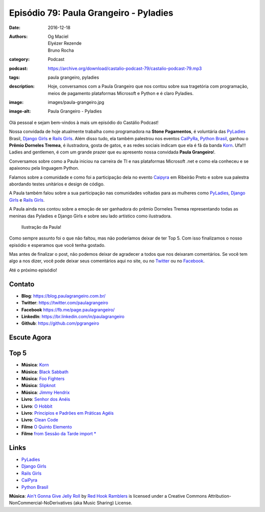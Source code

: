Episódio 79: Paula Grangeiro - Pyladies
#######################################
:date: 2016-12-18
:authors: Og Maciel, Elyézer Rezende, Bruno Rocha
:category: Podcast
:podcast: https://archive.org/download/castalio-podcast-79/castalio-podcast-79.mp3
:tags: paula grangeiro, pyladies
:description: Hoje, conversamos com a Paula Grangeiro que nos contou
              sobre sua tragetória com programação, meios de pagamento
              plataformas Microsoft e Python e é claro Pyladies.
:image: images/paula-grangeiro.jpg
:image-alt: Paula Grangeiro - Pyladies

Olá pessoal e sejam bem-vindos à mais um episódio do Castálio Podcast!

Nossa convidada de hoje atualmente trabalha como programadora na **Stone Pagamentos**, é voluntária das `PyLadies`_ Brasil, `Django Girls`_ e `Rails Girls`_. Além disso tudo, ela também palestrou nos eventos `CaiPyRa`_, `Python Brasil`_, ganhou o **Prêmio Dorneles Tremea**, é ilustradora, gosta de gatos, e as redes sociais indicam que ela é fã da banda `Korn`_. Ufa!!! Ladies and gentlemen, é com um grande prazer que eu apresento nossa convidada **Paula Grangeiro**!.

.. more

Conversamos sobre como a Paula iniciou na carreira de TI e nas plataformas
Microsoft .net e como ela conheceu e se apaixonou pela linguagem Python.

Falamos sobre a comunidade e como foi a participação dela no evento `Caipyra`_
em Ribeirão Preto e sobre sua palestra abordando testes unitários e design
de código.

A Paula também falou sobre a sua participação nas comunidades voltadas para as
mulheres como `PyLadies`_, `Django Girls`_ e `Rails Girls`_.

A Paula ainda nos contou sobre a emoção de ser ganhadora do prêmio Dorneles
Tremea representando todas as meninas das Pyladies e Django Girls e sobre seu
lado artístico como ilustradora.

.. figure:: {filename}/images/paula-ilustracao.jpg
   :alt: Paula Grangeiro - Pyladies
   :figclass: pull-right clear article-figure

   Ilustração da Paula!

Como sempre assunto foi o que não faltou, mas não poderíamos deixar de ter Top
5. Com isso finalizamos o nosso episódio e esperamos que você tenha gostado.

Mas antes de finalizar o post, não podemos deixar de agradecer a todos que nos
deixaram comentários. Se você tem algo a nos dizer, você pode deixar seus
comentários aqui no site, ou no `Twitter <https://twitter.com/castaliopod>`_ ou
no `Facebook <https://www.facebook.com/castaliopod>`_.

Até o próximo episódio!

Contato
-------
* **Blog**: https://blog.paulagrangeiro.com.br/
* **Twitter**: https://twitter.com/paulagrangeiro
* **Facebook** https://fb.me/page.paulagrangeiro/
* **LinkedIn**: https://br.linkedin.com/in/paulagrangeiro
* **Github**: https://github.com/pgrangeiro

Escute Agora
------------

.. podcast:: castalio-podcast-79

Top 5
-----
* **Música**: `Korn <http://www.last.fm/pt/music/Korn>`_
* **Música**: `Black Sabbath <http://www.last.fm/pt/music/Black+Sabbath>`_
* **Música**: `Foo Fighters <http://www.last.fm/music/Foo+Fighters>`_
* **Música**: `Slipknot <http://www.last.fm/music/Slipknot>`_
* **Música**: `Jimmy Hendrix <http://www.last.fm/music/Jimmy+Hendrix>`_
* **Livro**: `Senhor dos Anéis <https://www.goodreads.com/book/show/7829280-o-senhor-dos-an-is>`_
* **Livro**: `O Hobbit <http://www.goodreads.com/book/show/5907.The_Hobbit>`_
* **Livro**: `Principios e Padrões em Práticas Agéis  <http://www.livrariacultura.com.br/p/principios-padroes-e-praticas-ageis-em-c-5100450>`_
* **Livro**: `Clean Code <http://www.goodreads.com/book/show/3735293-clean-code>`_
* **Filme** `O Quinto Elemento  <http://www.imdb.com/title/tt0119116/>`_
* **Filme** `from Sessão da Tarde import *  <https://pt.wikipedia.org/wiki/Sess%C3%A3o_da_Tarde>`_

Links
-----
* `PyLadies`_
* `Django Girls`_
* `Rails Girls`_
* `CaiPyra`_
* `Python Brasil`_

.. class:: panel-body bg-info

    **Música**: `Ain't Gonna Give Jelly Roll`_ by `Red Hook Ramblers`_ is licensed under a Creative Commons Attribution-NonCommercial-NoDerivatives (aka Music Sharing) License.

.. Mentioned
.. _PyLadies: http://brasil.pyladies.com/
.. _Django Girls: https://djangogirls.org/
.. _Rails Girls: http://railsgirls.com/
.. _CaiPyra: http://caipyra.python.org.br/
.. _Python Brasil: http://pythonbrasil.org.br
.. _Korn: http://www.last.fm/pt/music/Korn



.. Footer
.. _Ain't Gonna Give Jelly Roll: http://freemusicarchive.org/music/Red_Hook_Ramblers/Live__WFMU_on_Antique_Phonograph_Music_Program_with_MAC_Feb_8_2011/Red_Hook_Ramblers_-_12_-_Aint_Gonna_Give_Jelly_Roll
.. _Red Hook Ramblers: http://www.redhookramblers.com/
